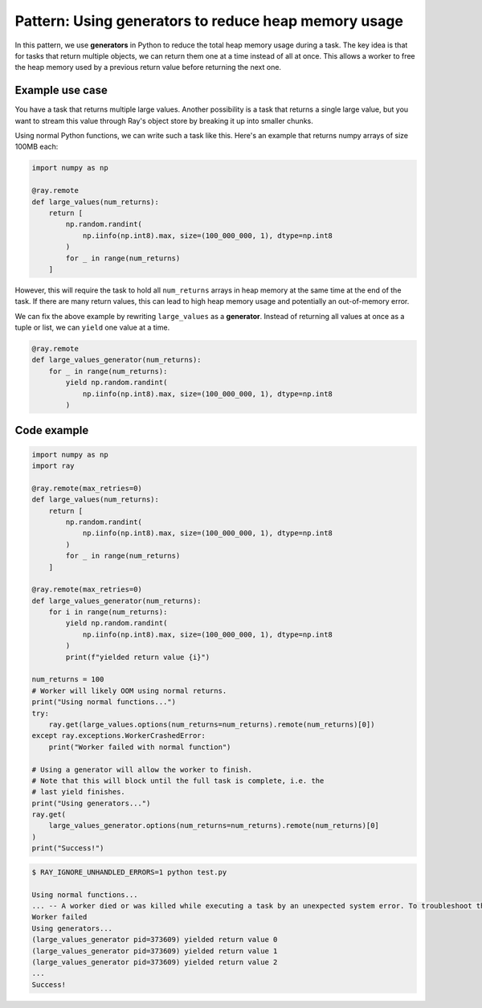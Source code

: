.. _generators:

Pattern: Using generators to reduce heap memory usage
=====================================================

In this pattern, we use **generators** in Python to reduce the total heap memory usage during a task. The key idea is that for tasks that return multiple objects, we can return them one at a time instead of all at once. This allows a worker to free the heap memory used by a previous return value before returning the next one.

Example use case
----------------

You have a task that returns multiple large values. Another possibility is a task that returns a single large value, but you want to stream this value through Ray's object store by breaking it up into smaller chunks.

Using normal Python functions, we can write such a task like this. Here's an example that returns numpy arrays of size 100MB each:

.. code-block:: python

    import numpy as np

    @ray.remote
    def large_values(num_returns):
        return [
            np.random.randint(
                np.iinfo(np.int8).max, size=(100_000_000, 1), dtype=np.int8
            )
            for _ in range(num_returns)
        ]

However, this will require the task to hold all ``num_returns`` arrays in heap memory at the same time at the end of the task. If there are many return values, this can lead to high heap memory usage and potentially an out-of-memory error.

We can fix the above example by rewriting ``large_values`` as a **generator**. Instead of returning all values at once as a tuple or list, we can ``yield`` one value at a time.

.. code-block:: python

    @ray.remote
    def large_values_generator(num_returns):
        for _ in range(num_returns):
            yield np.random.randint(
                np.iinfo(np.int8).max, size=(100_000_000, 1), dtype=np.int8
            )

Code example
------------

.. code-block:: python

    import numpy as np
    import ray

    @ray.remote(max_retries=0)
    def large_values(num_returns):
        return [
            np.random.randint(
                np.iinfo(np.int8).max, size=(100_000_000, 1), dtype=np.int8
            )
            for _ in range(num_returns)
        ]

    @ray.remote(max_retries=0)
    def large_values_generator(num_returns):
        for i in range(num_returns):
            yield np.random.randint(
                np.iinfo(np.int8).max, size=(100_000_000, 1), dtype=np.int8
            )
            print(f"yielded return value {i}")

    num_returns = 100
    # Worker will likely OOM using normal returns.
    print("Using normal functions...")
    try:
        ray.get(large_values.options(num_returns=num_returns).remote(num_returns)[0])
    except ray.exceptions.WorkerCrashedError:
        print("Worker failed with normal function")

    # Using a generator will allow the worker to finish.
    # Note that this will block until the full task is complete, i.e. the
    # last yield finishes.
    print("Using generators...")
    ray.get(
        large_values_generator.options(num_returns=num_returns).remote(num_returns)[0]
    )
    print("Success!")

.. code-block:: text

    $ RAY_IGNORE_UNHANDLED_ERRORS=1 python test.py

    Using normal functions...
    ... -- A worker died or was killed while executing a task by an unexpected system error. To troubleshoot the problem, check the logs for the dead worker...
    Worker failed
    Using generators...
    (large_values_generator pid=373609) yielded return value 0
    (large_values_generator pid=373609) yielded return value 1
    (large_values_generator pid=373609) yielded return value 2
    ...
    Success!

